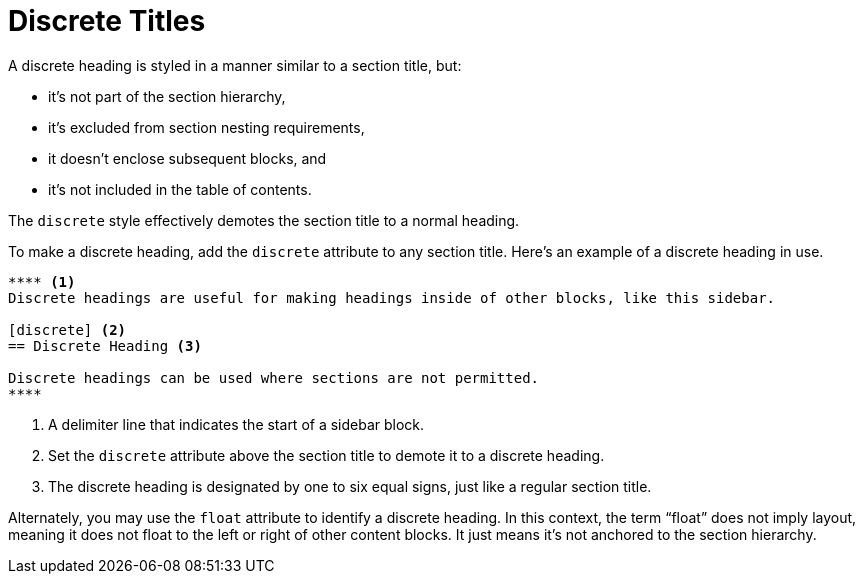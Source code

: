 = Discrete Titles
// um anchor: discrete-headings
// um section title: Discrete Headings (aka Floating Titles)

A discrete heading is styled in a manner similar to a section title, but:

* it's not part of the section hierarchy,
* it's excluded from section nesting requirements,
* it doesn't enclose subsequent blocks, and
* it's not included in the table of contents.

The `discrete` style effectively demotes the section title to a normal heading.

To make a discrete heading, add the `discrete` attribute to any section title.
Here's an example of a discrete heading in use.

[source]
----
**** <.>
Discrete headings are useful for making headings inside of other blocks, like this sidebar.

[discrete] <.>
== Discrete Heading <.>

Discrete headings can be used where sections are not permitted.
****
----
<.> A delimiter line that indicates the start of a sidebar block.
<.> Set the `discrete` attribute above the section title to demote it to a discrete heading.
<.> The discrete heading is designated by one to six equal signs, just like a regular section title.

Alternately, you may use the `float` attribute to identify a discrete heading.
In this context, the term "`float`" does not imply layout, meaning it does not float to the left or right of other content blocks.
It just means it's not anchored to the section hierarchy.
